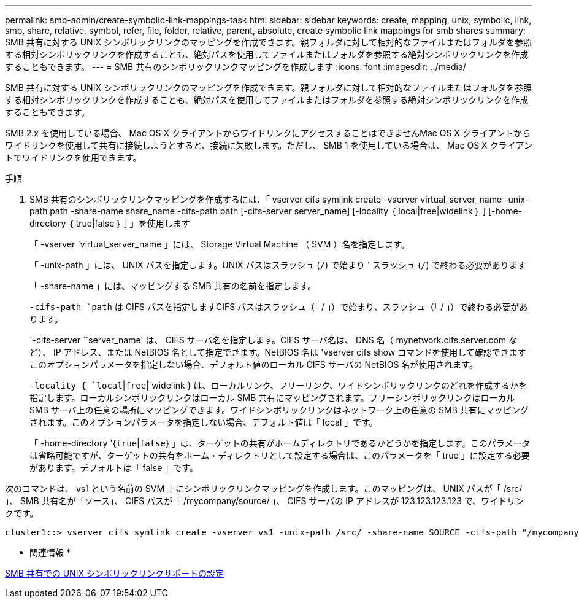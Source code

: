 ---
permalink: smb-admin/create-symbolic-link-mappings-task.html 
sidebar: sidebar 
keywords: create, mapping, unix, symbolic, link, smb, share, relative, symbol, refer, file, folder, relative, parent, absolute, create symbolic link mappings for smb shares 
summary: SMB 共有に対する UNIX シンボリックリンクのマッピングを作成できます。親フォルダに対して相対的なファイルまたはフォルダを参照する相対シンボリックリンクを作成することも、絶対パスを使用してファイルまたはフォルダを参照する絶対シンボリックリンクを作成することもできます。 
---
= SMB 共有のシンボリックリンクマッピングを作成します
:icons: font
:imagesdir: ../media/


[role="lead"]
SMB 共有に対する UNIX シンボリックリンクのマッピングを作成できます。親フォルダに対して相対的なファイルまたはフォルダを参照する相対シンボリックリンクを作成することも、絶対パスを使用してファイルまたはフォルダを参照する絶対シンボリックリンクを作成することもできます。

SMB 2.x を使用している場合、 Mac OS X クライアントからワイドリンクにアクセスすることはできませんMac OS X クライアントからワイドリンクを使用して共有に接続しようとすると、接続に失敗します。ただし、 SMB 1 を使用している場合は、 Mac OS X クライアントでワイドリンクを使用できます。

.手順
. SMB 共有のシンボリックリンクマッピングを作成するには、「 vserver cifs symlink create -vserver virtual_server_name -unix-path path -share-name share_name -cifs-path path [-cifs-server server_name] [-locality ｛ local|free|widelink ｝ ] [-home-directory ｛ true|false ｝ ] 」を使用します
+
「 -vserver `virtual_server_name 」には、 Storage Virtual Machine （ SVM ）名を指定します。

+
「 -unix-path 」には、 UNIX パスを指定します。UNIX パスはスラッシュ (`/`) で始まり ' スラッシュ (`/`) で終わる必要があります

+
「 -share-name 」には、マッピングする SMB 共有の名前を指定します。

+
`-cifs-path `path` は CIFS パスを指定しますCIFS パスはスラッシュ（「 / 」）で始まり、スラッシュ（「 / 」）で終わる必要があります。

+
`-cifs-server ``server_name' は、 CIFS サーバ名を指定します。CIFS サーバ名は、 DNS 名（ mynetwork.cifs.server.com など）、 IP アドレス、または NetBIOS 名として指定できます。NetBIOS 名は 'vserver cifs show コマンドを使用して確認できますこのオプションパラメータを指定しない場合、デフォルト値のローカル CIFS サーバの NetBIOS 名が使用されます。

+
`-locality { `local`|`free`|`widelink } は、ローカルリンク、フリーリンク、ワイドシンボリックリンクのどれを作成するかを指定します。ローカルシンボリックリンクはローカル SMB 共有にマッピングされます。フリーシンボリックリンクはローカル SMB サーバ上の任意の場所にマッピングできます。ワイドシンボリックリンクはネットワーク上の任意の SMB 共有にマッピングされます。このオプションパラメータを指定しない場合、デフォルト値は「 local 」です。

+
「 -home-directory '{`true`|`false`} 」は、ターゲットの共有がホームディレクトリであるかどうかを指定します。このパラメータは省略可能ですが、ターゲットの共有をホーム・ディレクトリとして設定する場合は、このパラメータを「 true 」に設定する必要があります。デフォルトは「 false 」です。



次のコマンドは、 vs1 という名前の SVM 上にシンボリックリンクマッピングを作成します。このマッピングは、 UNIX パスが「 /src/ 」、 SMB 共有名が「ソース」、 CIFS パスが「 /mycompany/source/ 」、 CIFS サーバの IP アドレスが 123.123.123.123 で、ワイドリンクです。

[listing]
----
cluster1::> vserver cifs symlink create -vserver vs1 -unix-path /src/ -share-name SOURCE -cifs-path "/mycompany/source/" -cifs-server 123.123.123.123 -locality widelink
----
* 関連情報 *

xref:configure-unix-symbolic-link-support-shares-task.adoc[SMB 共有での UNIX シンボリックリンクサポートの設定]
